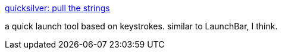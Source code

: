 :jbake-type: post
:jbake-status: published
:jbake-title: quicksilver: pull the strings
:jbake-tags: software,macosx,launcher,_mois_mars,_année_2005
:jbake-date: 2005-03-14
:jbake-depth: ../
:jbake-uri: shaarli/1110795397000.adoc
:jbake-source: https://nicolas-delsaux.hd.free.fr/Shaarli?searchterm=http%3A%2F%2Fquicksilver.blacktree.com%2F&searchtags=software+macosx+launcher+_mois_mars+_ann%C3%A9e_2005
:jbake-style: shaarli

http://quicksilver.blacktree.com/[quicksilver: pull the strings]

a quick launch tool based on keystrokes. similar to LaunchBar, I think.
